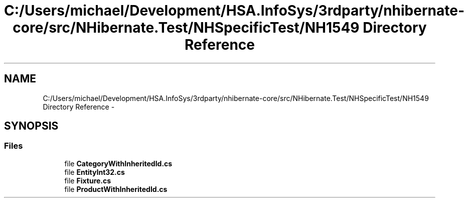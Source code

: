 .TH "C:/Users/michael/Development/HSA.InfoSys/3rdparty/nhibernate-core/src/NHibernate.Test/NHSpecificTest/NH1549 Directory Reference" 3 "Fri Jul 5 2013" "Version 1.0" "HSA.InfoSys" \" -*- nroff -*-
.ad l
.nh
.SH NAME
C:/Users/michael/Development/HSA.InfoSys/3rdparty/nhibernate-core/src/NHibernate.Test/NHSpecificTest/NH1549 Directory Reference \- 
.SH SYNOPSIS
.br
.PP
.SS "Files"

.in +1c
.ti -1c
.RI "file \fBCategoryWithInheritedId\&.cs\fP"
.br
.ti -1c
.RI "file \fBEntityInt32\&.cs\fP"
.br
.ti -1c
.RI "file \fBFixture\&.cs\fP"
.br
.ti -1c
.RI "file \fBProductWithInheritedId\&.cs\fP"
.br
.in -1c
